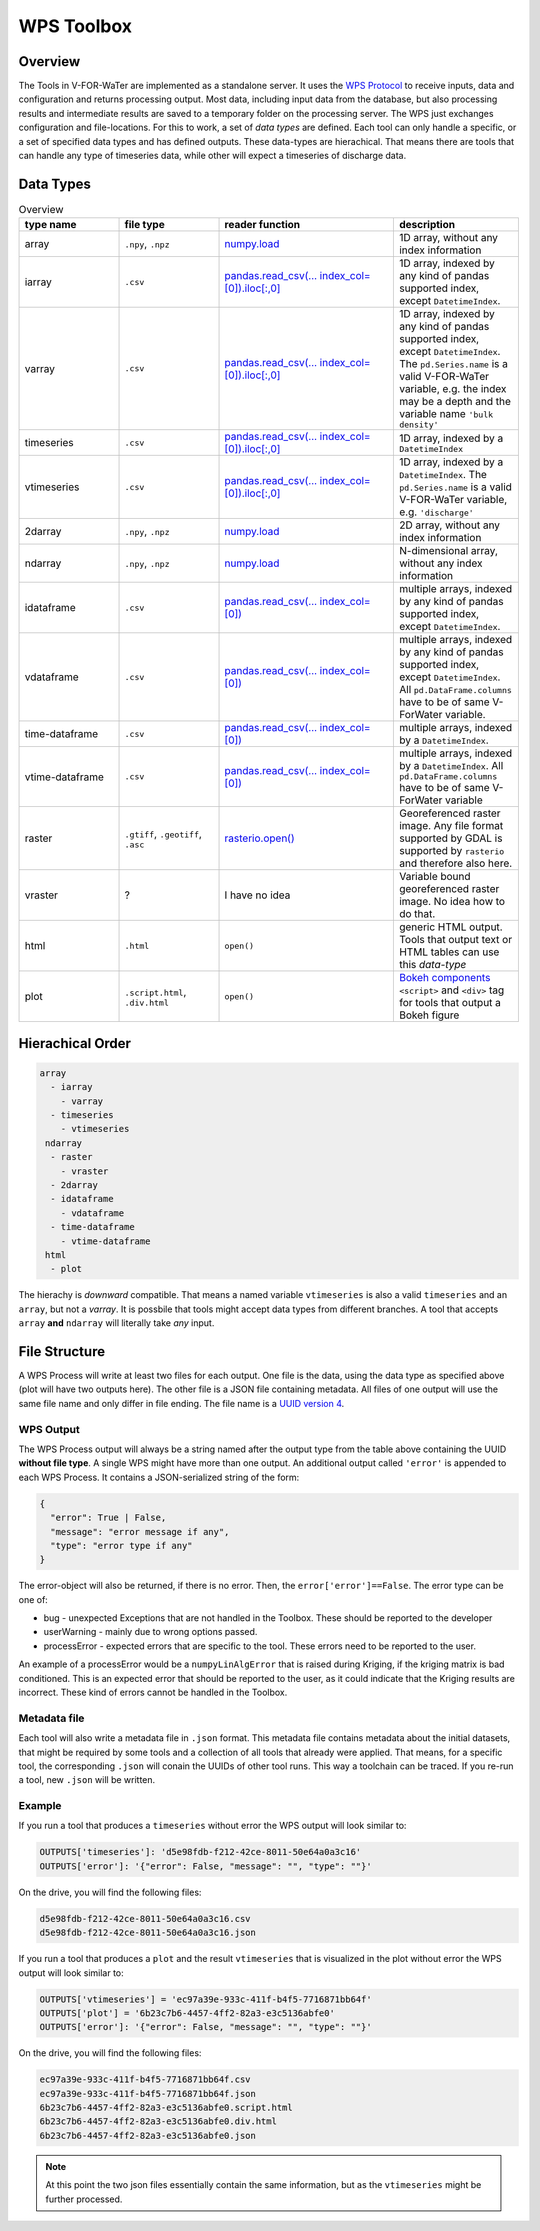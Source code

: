 ===========
WPS Toolbox
===========

Overview
========

The Tools in V-FOR-WaTer are implemented as a standalone server. It uses the `WPS Protocol <https://de.wikipedia.org/wiki/Web_Processing_Service>`_ to receive
inputs, data and configuration and returns processing output. Most data, including input data from the database, but also processing results and intermediate results
are saved to a temporary folder on the processing server. The WPS just exchanges configuration and file-locations. For this to work, a set of *data types* are defined.
Each tool can only handle a specific, or a set of specified data types and has defined outputs. These data-types are hierachical. That means there are tools that 
can handle any type of timeseries data, while other will expect a timeseries of discharge data.

Data Types
==========

.. list-table:: Overview
  :widths: 20 20 35 25
  :header-rows: 1
  
  * - type name
    - file type
    - reader function
    - description
  * - array
    - ``.npy``, ``.npz``
    - `numpy.load <https://numpy.org/doc/1.18/reference/generated/numpy.load.html>`_
    - 1D array, without any index information
  * - iarray
    - ``.csv``
    - `pandas.read_csv(... index_col=[0]).iloc[:,0] <https://pandas.pydata.org/pandas-docs/stable/reference/api/pandas.read_csv.html>`_
    - 1D array, indexed by any kind of pandas supported index, except ``DatetimeIndex``.
  * - varray
    - ``.csv``
    - `pandas.read_csv(... index_col=[0]).iloc[:,0] <https://pandas.pydata.org/pandas-docs/stable/reference/api/pandas.read_csv.html>`_
    - 1D array, indexed by any kind of pandas supported index, except ``DatetimeIndex``. The ``pd.Series.name`` is a valid V-FOR-WaTer variable, e.g. the index may be a depth and the variable name ``'bulk density'``  
  * - timeseries
    - ``.csv``
    - `pandas.read_csv(... index_col=[0]).iloc[:,0] <https://pandas.pydata.org/pandas-docs/stable/reference/api/pandas.read_csv.html>`_
    - 1D array, indexed by a ``DatetimeIndex``
  * - vtimeseries
    - ``.csv``
    - `pandas.read_csv(... index_col=[0]).iloc[:,0] <https://pandas.pydata.org/pandas-docs/stable/reference/api/pandas.read_csv.html>`_
    - 1D array, indexed by a ``DatetimeIndex``. The ``pd.Series.name`` is a valid V-FOR-WaTer variable, e.g. ``'discharge'``
  * - 2darray
    - ``.npy``, ``.npz``
    - `numpy.load <https://numpy.org/doc/1.18/reference/generated/numpy.load.html>`_
    - 2D array, without any index information
  * - ndarray
    - ``.npy``, ``.npz``
    - `numpy.load <https://numpy.org/doc/1.18/reference/generated/numpy.load.html>`_
    - N-dimensional array, without any index information
  * - idataframe
    - ``.csv``
    - `pandas.read_csv(... index_col=[0]) <https://pandas.pydata.org/pandas-docs/stable/reference/api/pandas.read_csv.html>`_
    - multiple arrays, indexed by any kind of pandas supported index, except ``DatetimeIndex``.
  * - vdataframe
    - ``.csv``
    - `pandas.read_csv(... index_col=[0]) <https://pandas.pydata.org/pandas-docs/stable/reference/api/pandas.read_csv.html>`_
    - multiple arrays, indexed by any kind of pandas supported index, except ``DatetimeIndex``. All ``pd.DataFrame.columns`` have to be of same V-ForWater variable.
  * - time-dataframe
    - ``.csv``
    - `pandas.read_csv(... index_col=[0]) <https://pandas.pydata.org/pandas-docs/stable/reference/api/pandas.read_csv.html>`_
    - multiple arrays, indexed by a ``DatetimeIndex``.
  * - vtime-dataframe
    - ``.csv``
    - `pandas.read_csv(... index_col=[0]) <https://pandas.pydata.org/pandas-docs/stable/reference/api/pandas.read_csv.html>`_
    - multiple arrays, indexed by a ``DatetimeIndex``. All ``pd.DataFrame.columns`` have to be of same V-ForWater variable
  * - raster
    - ``.gtiff``, ``.geotiff``, ``.asc``
    - `rasterio.open() <https://rasterio.readthedocs.io/en/latest/api/rasterio.html?highlight=rasterio.open#rasterio.open>`_
    - Georeferenced raster image. Any file format supported by GDAL is supported by ``rasterio`` and therefore also here.
  * - vraster
    - ?
    - I have no idea
    - Variable bound georeferenced raster image. No idea how to do that.
  * - html
    - ``.html``
    - ``open()``
    - generic HTML output. Tools that output text or HTML tables can use this *data-type* 
  * - plot
    - ``.script.html``, ``.div.html``
    - ``open()``
    - `Bokeh components <https://docs.bokeh.org/en/latest/docs/user_guide/embed.html#components>`_ ``<script>`` and ``<div>`` tag for tools that output a Bokeh figure
   
    
Hierachical Order
=================

.. code-block:: 

  array
    - iarray
      - varray
    - timeseries
      - vtimeseries
   ndarray
    - raster
      - vraster
    - 2darray
    - idataframe
      - vdataframe
    - time-dataframe
      - vtime-dataframe
   html
    - plot

The hierachy is *downward* compatible. That means a named variable ``vtimeseries`` is also a valid ``timeseries`` and an ``array``, but not a `varray`. It is possbile that tools might accept data types from different branches. A tool that accepts ``array`` **and** ``ndarray`` will literally take *any* input.

File Structure
==============

A WPS Process will write at least two files for each output. One file is the data, using the data type as specified above (plot will have two outputs here). The other file is a JSON file containing metadata. All files of one output will use the same file name and only differ in file ending. The file name is a `UUID version 4 <https://de.wikipedia.org/wiki/Universally_Unique_Identifier#(Pseudo)zuf%C3%A4llig_generierte_UUIDs_(Version_4)>`_. 

WPS Output
----------

The WPS Process output will always be a string named after the output type from the table above containing the UUID **without file type**. 
A single WPS might have more than one output.
An additional output called ``'error'`` is appended to each WPS Process. It contains a JSON-serialized string of the form:

.. code-block:: json
  
  {
    "error": True | False,
    "message": "error message if any",
    "type": "error type if any"
  }

The error-object will also be returned, if there is no error. Then, the ``error['error']==False``. The error type can be one of:

* bug - unexpected Exceptions that are not handled in the Toolbox. These should be reported to the developer
* userWarning - mainly due to wrong options passed. 
* processError - expected errors that are specific to the tool. These errors need to be reported to the user. 

An example of a processError would be a ``numpyLinAlgError`` that is raised during Kriging, if the kriging matrix is bad conditioned. This is an expected error that should be 
reported to the user, as it could indicate that the Kriging results are incorrect. These kind of errors cannot be handled in the Toolbox.

Metadata file
-------------

Each tool will also write a metadata file in ``.json`` format. This metadata file contains metadata about the initial datasets, that might be required by some tools and a collection of all tools that already were applied. That means, for a specific tool, the corresponding ``.json`` will conain the UUIDs of other tool runs. This way a toolchain can be traced. If you re-run a tool, new ``.json`` will be written.

.. todo::

  document the structure and give an example

Example
-------

If you run a tool that produces a ``timeseries`` without error the WPS output will look similar to:

.. code-block:: 
  
  OUTPUTS['timeseries']: 'd5e98fdb-f212-42ce-8011-50e64a0a3c16'
  OUTPUTS['error']: '{"error": False, "message": "", "type": ""}'
  
On the drive, you will find the following files:

.. code-block::
  
  d5e98fdb-f212-42ce-8011-50e64a0a3c16.csv
  d5e98fdb-f212-42ce-8011-50e64a0a3c16.json

If you run a tool that produces a ``plot`` and the result ``vtimeseries`` that is visualized in the plot without error the WPS output will look similar to:

.. code-block::

  OUTPUTS['vtimeseries'] = 'ec97a39e-933c-411f-b4f5-7716871bb64f'
  OUTPUTS['plot'] = '6b23c7b6-4457-4ff2-82a3-e3c5136abfe0'
  OUTPUTS['error']: '{"error": False, "message": "", "type": ""}'

On the drive, you will find the following files:

.. code-block::

  ec97a39e-933c-411f-b4f5-7716871bb64f.csv
  ec97a39e-933c-411f-b4f5-7716871bb64f.json
  6b23c7b6-4457-4ff2-82a3-e3c5136abfe0.script.html
  6b23c7b6-4457-4ff2-82a3-e3c5136abfe0.div.html
  6b23c7b6-4457-4ff2-82a3-e3c5136abfe0.json
  
.. note::

  At this point the two json files essentially contain the same information, but as the ``vtimeseries`` might be further processed.
